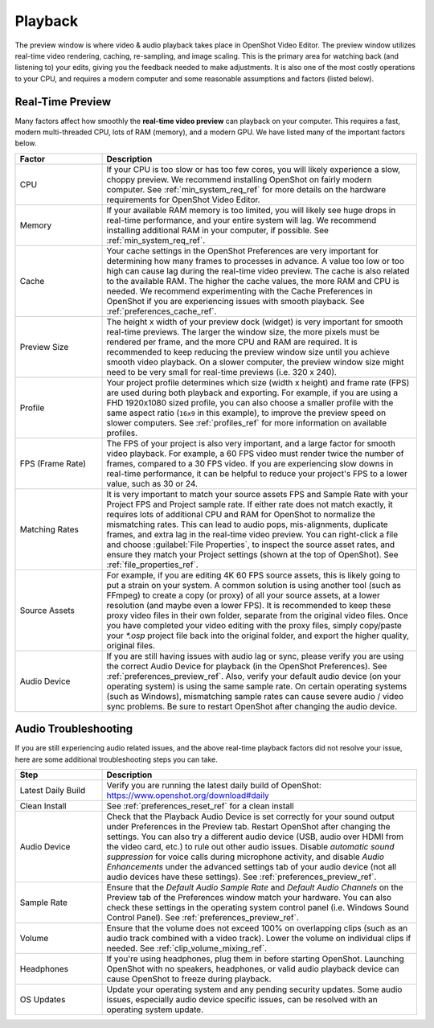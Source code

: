 .. Copyright (c) 2008-2023 OpenShot Studios, LLC
 (http://www.openshotstudios.com). This file is part of
 OpenShot Video Editor (http://www.openshot.org), an open-source project
 dedicated to delivering high quality video editing and animation solutions
 to the world.

.. OpenShot Video Editor is free software: you can redistribute it and/or modify
 it under the terms of the GNU General Public License as published by
 the Free Software Foundation, either version 3 of the License, or
 (at your option) any later version.

.. OpenShot Video Editor is distributed in the hope that it will be useful,
 but WITHOUT ANY WARRANTY; without even the implied warranty of
 MERCHANTABILITY or FITNESS FOR A PARTICULAR PURPOSE.  See the
 GNU General Public License for more details.

.. You should have received a copy of the GNU General Public License
 along with OpenShot Library.  If not, see <http://www.gnu.org/licenses/>.

.. _playback_ref:

Playback
========
The preview window is where video & audio playback takes place in OpenShot Video Editor. The preview window
utilizes real-time video rendering, caching, re-sampling, and image scaling. This is the primary area for watching
back (and listening to) your edits, giving you the feedback needed to make adjustments. It is also one of the most
costly operations to your CPU, and requires a modern computer and some reasonable assumptions and factors (listed below).

Real-Time Preview
-----------------
Many factors affect how smoothly the **real-time video preview** can playback on your computer. This requires a fast, modern
multi-threaded CPU, lots of RAM (memory), and a modern GPU. We have listed many of the important factors below.

.. table::
   :widths: 22 80

   ==================  ============
   Factor              Description
   ==================  ============
   CPU                 If your CPU is too slow or has too few cores, you will likely experience a slow, choppy preview.
                       We recommend installing OpenShot on fairly modern computer. See :ref:`min_system_req_ref` for
                       more details on the hardware requirements for OpenShot Video Editor.
   Memory              If your available RAM memory is too limited, you will likely see huge drops in real-time
                       performance, and your entire system will lag. We recommend installing additional RAM in your
                       computer, if possible. See :ref:`min_system_req_ref`.
   Cache               Your cache settings in the OpenShot Preferences are very important for determining how many
                       frames to processes in advance. A value too low or too high can cause lag during the real-time
                       video preview. The cache is also related to the available RAM. The higher the cache values, the more
                       RAM and CPU is needed. We recommend experimenting with the Cache Preferences in OpenShot if you are
                       experiencing issues with smooth playback. See :ref:`preferences_cache_ref`.
   Preview Size        The height x width of your preview dock (widget) is very important for smooth real-time previews.
                       The larger the window size, the more pixels must be rendered per frame, and the more CPU and RAM
                       are required. It is recommended to keep reducing the preview window size until you achieve smooth
                       video playback. On a slower computer, the preview window size might need to be very small for
                       real-time previews (i.e. 320 x 240).
   Profile             Your project profile determines which size (width x height) and frame rate (FPS) are used during both
                       playback and exporting. For example, if you are using a FHD 1920x1080 sized profile, you can also choose a
                       smaller profile with the same aspect ratio (``16x9`` in this example), to improve the preview speed
                       on slower computers. See :ref:`profiles_ref` for more information on available profiles.
   FPS (Frame Rate)    The FPS of your project is also very important, and a large factor for smooth video playback. For
                       example, a 60 FPS video must render twice the number of frames, compared to a 30 FPS video. If
                       you are experiencing slow downs in real-time performance, it can be helpful to reduce your project's
                       FPS to a lower value, such as 30 or 24.
   Matching Rates      It is very important to match your source assets FPS and Sample Rate with your Project FPS and Project
                       sample rate. If either rate does not match exactly, it requires lots of additional CPU and RAM for
                       OpenShot to normalize the mismatching rates. This can lead to audio pops, mis-alignments, duplicate frames, and extra
                       lag in the real-time video preview. You can right-click a file and choose :guilabel:`File Properties`, to
                       inspect the source asset rates, and ensure they match your Project settings (shown at the top of OpenShot).
                       See :ref:`file_properties_ref`.
   Source Assets       For example, if you are editing 4K 60 FPS source assets, this is likely going to put a strain on your system. A
                       common solution is using another tool (such as FFmpeg) to create a copy (or proxy) of all your source assets,
                       at a lower resolution (and maybe even a lower FPS). It is recommended to keep these proxy video files
                       in their own folder, separate from the original video files. Once you have completed your video editing with
                       the proxy files, simply copy/paste your `*.osp` project file back into the original folder, and export
                       the higher quality, original files.
   Audio Device        If you are still having issues with audio lag or sync, please verify you are using the correct
                       Audio Device for playback (in the OpenShot Preferences). See :ref:`preferences_preview_ref`. Also,
                       verify your default audio device (on your operating system) is using the same sample rate. On
                       certain operating systems (such as Windows), mismatching sample rates can cause severe audio
                       / video sync problems. Be sure to restart OpenShot after changing the audio device.
   ==================  ============

Audio Troubleshooting
---------------------
If you are still experiencing audio related issues, and the above real-time playback factors did not resolve
your issue, here are some additional troubleshooting steps you can take.

.. table::
   :widths: 22 80

   ==================  ============
   Step                Description
   ==================  ============
   Latest Daily Build  Verify you are running the latest daily build of OpenShot: https://www.openshot.org/download#daily
   Clean Install       See :ref:`preferences_reset_ref` for a clean install
   Audio Device        Check that the Playback Audio Device is set correctly for your sound output under Preferences
                       in the Preview tab. Restart OpenShot after changing the settings. You can also try a different
                       audio device (USB, audio over HDMI from the video card, etc.) to rule out other audio issues.
                       Disable `automatic sound suppression` for voice calls during microphone activity, and disable
                       `Audio Enhancements` under the advanced settings tab of your audio device (not all audio devices
                       have these settings). See :ref:`preferences_preview_ref`.
   Sample Rate         Ensure that the `Default Audio Sample Rate` and `Default Audio Channels` on the Preview tab of the
                       Preferences window match your hardware. You can also check these settings in the operating system
                       control panel (i.e. Windows Sound Control Panel). See :ref:`preferences_preview_ref`.
   Volume              Ensure that the volume does not exceed 100% on overlapping clips (such as an audio track combined
                       with a video track). Lower the volume on individual clips if needed. See :ref:`clip_volume_mixing_ref`.
   Headphones          If you're using headphones, plug them in before starting OpenShot. Launching OpenShot with no
                       speakers, headphones, or valid audio playback device can cause OpenShot to freeze during playback.
   OS Updates          Update your operating system and any pending security updates. Some audio issues, especially
                       audio device specific issues, can be resolved with an operating system update.
   ==================  ============
